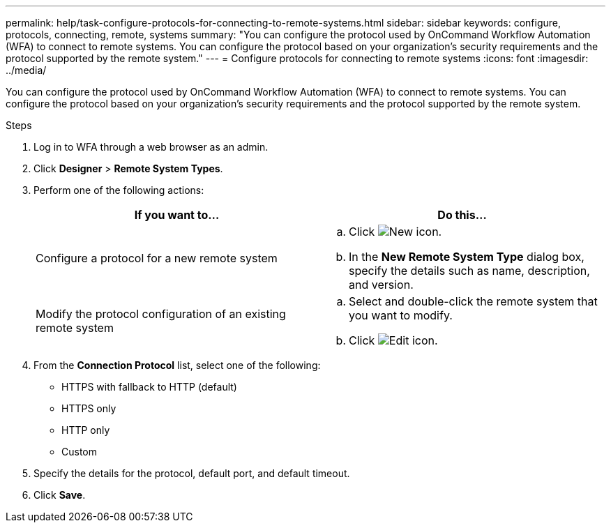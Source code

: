 ---
permalink: help/task-configure-protocols-for-connecting-to-remote-systems.html
sidebar: sidebar
keywords: configure, protocols, connecting, remote, systems
summary: "You can configure the protocol used by OnCommand Workflow Automation (WFA) to connect to remote systems. You can configure the protocol based on your organization’s security requirements and the protocol supported by the remote system."
---
= Configure protocols for connecting to remote systems
:icons: font
:imagesdir: ../media/

[.lead]
You can configure the protocol used by OnCommand Workflow Automation (WFA) to connect to remote systems. You can configure the protocol based on your organization's security requirements and the protocol supported by the remote system.

.Steps

. Log in to WFA through a web browser as an admin.
. Click *Designer* > *Remote System Types*.
. Perform one of the following actions:
+
[cols="2*",options="header"]
|===
| If you want to...| Do this...
a|
Configure a protocol for a new remote system
a|

 .. Click image:../media/new_wfa_icon.gif[New icon].
 .. In the *New Remote System Type* dialog box, specify the details such as name, description, and version.

a|
Modify the protocol configuration of an existing remote system
a|

 .. Select and double-click the remote system that you want to modify.
 .. Click image:../media/edit_wfa_icon.gif[Edit icon].
+
|===

. From the *Connection Protocol* list, select one of the following:
 ** HTTPS with fallback to HTTP (default)
 ** HTTPS only
 ** HTTP only
 ** Custom
. Specify the details for the protocol, default port, and default timeout.
. Click *Save*.
